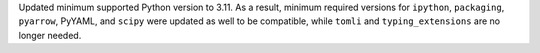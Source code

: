 Updated minimum supported Python version to 3.11. As a result, minimum required versions for ``ipython``, ``packaging``, ``pyarrow``, PyYAML, and ``scipy`` were updated as well to be compatible, while ``tomli`` and ``typing_extensions`` are no longer needed.
